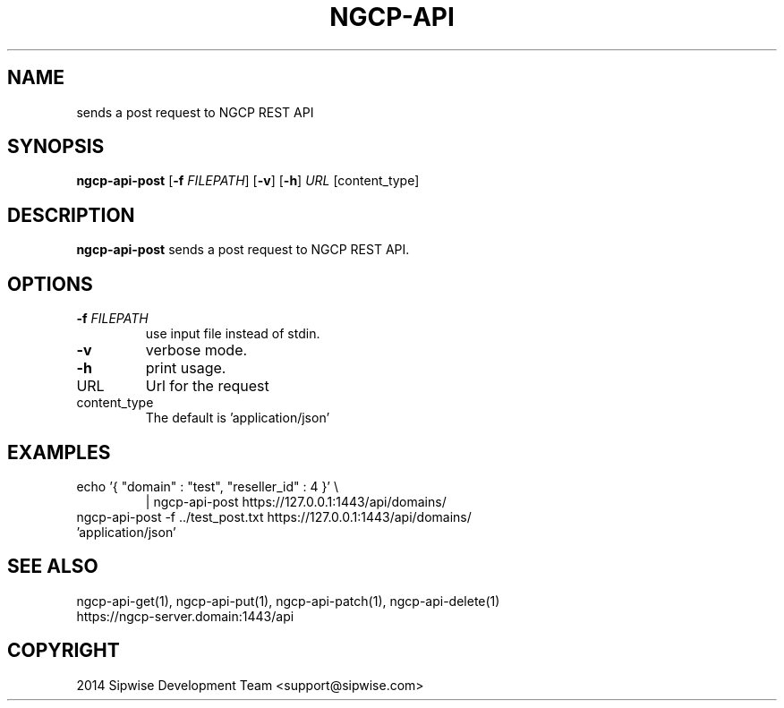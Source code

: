 .TH NGCP-API 1
.SH NAME
sends a post request to NGCP REST API
.SH SYNOPSIS
.B ngcp-api-post
[\fB\-f\fR \fIFILEPATH\fR]
[\fB\-v\fR]
[\fB\-h\fR]
.IR URL
[content_type]
.SH DESCRIPTION
.B ngcp-api-post
sends a post request to NGCP REST API.
.SH OPTIONS
.TP
.BR \-f " " \fIFILEPATH\fR
use input file instead of stdin.
.TP
.BR \-v
verbose mode.
.TP
.BR \-h
print usage.
.TP
URL
Url for the request
.TP
content_type
The default is 'application/json'
.SH EXAMPLES
.TP
echo '{ "domain" : "test", "reseller_id" : 4 }' \\
| ngcp-api-post  https://127.0.0.1:1443/api/domains/
.TP
ngcp-api-post -f ../test_post.txt https://127.0.0.1:1443/api/domains/ 'application/json'
.SH SEE ALSO
.TP
ngcp-api-get(1), ngcp-api-put(1), ngcp-api-patch(1), ngcp-api-delete(1)
.TP
https://ngcp-server.domain:1443/api
.SH COPYRIGHT
2014 Sipwise Development Team <support@sipwise.com>
